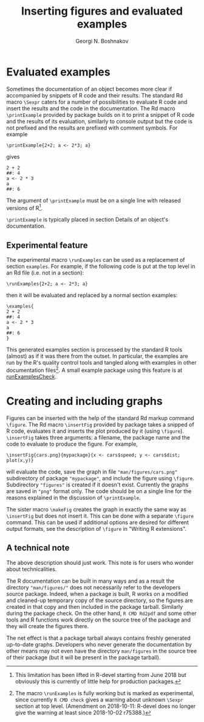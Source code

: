 #+PROPERTY: header-args:R  :cache yes :session ravel01-r :results value :exports both
#+OPTIONS: toc:nil
#+LaTeX_CLASS: Rvignette
#+LaTeX_CLASS_OPTIONS: [a4paper,twoside,11pt,nojss,article]
#+TITLE: Inserting figures and evaluated examples
#+AUTHOR: Georgi N. Boshnakov
#+MACRO: keywords examples, graphics, figures, Rd, R
#+MACRO: Rpackage Rdpack
#+KEYWORDS: examples, graphics, figures, Rd, R
#+LATEX_HEADER: % \usepackage{Sweave}
#+LATEX_HEADER: \author{Georgi N. Boshnakov}
#+LATEX_HEADER: \Plainauthor{Georgi N. Boshnakov}
#+LATEX_HEADER: \Address{
#+LATEX_HEADER:   Georgi N. Boshnakov\\
#+LATEX_HEADER:   School of Mathematics\\
#+LATEX_HEADER:   The University of Manchester\\
#+LATEX_HEADER:   Oxford Road, Manchester M13 9PL, UK\\
#+LATEX_HEADER:   URL: \url{http://www.maths.manchester.ac.uk/~gb/}
#+LATEX_HEADER: }
#+LATEX_HEADER: <<echo=FALSE>>=
#+LATEX_HEADER: library(Rdpack)
#+LATEX_HEADER: pd <- packageDescription("Rdpack")
#+LATEX_HEADER: @
#+LATEX_HEADER: \Abstract{
#+LATEX_HEADER: This vignette discusses Rd macros provided by package \pkg{Rdpack} for
#+LATEX_HEADER: inserting evaluated examples and programmatically created figures. These
#+LATEX_HEADER: macros are convenience wrappers around the native capabilities provided
#+LATEX_HEADER: by the Rd parser. The macros work in Rd files and roxygen2 comments.
#+LATEX_HEADER: \par
#+LATEX_HEADER: This vignette is part of package Rdpack, version~\Sexpr{pd$Version}.
#+LATEX_HEADER: }
#+LATEX_HEADER: 
#+LATEX_HEADER: \Keywords{examples, graphics, figures, Rd, R}
#+LATEX_HEADER: \Plainkeywords{examples, graphics, figures, Rd, R}

@@latex:%@@\SweaveOpts{engine=R,eps=FALSE}

@@latex:%@@\VignetteIndexEntry{{{{title}}}}
@@latex:%@@\VignetteDepends{{{{Rpackage}}}}
@@latex:%@@\VignetteKeywords{{{{keywords}}}}
@@latex:%@@\VignettePackage{{{{Rpackage}}}}


#+BEGIN_SRC R :results value silent :exports none
library(Rdpack)
pd <- packageDescription("Rdpack")
#+END_SRC


* Evaluated examples

Sometimes the documentation of an object becomes more clear if accompanied by snippets of R
code and their results. 
The standard Rd macro ~\Sexpr~ caters for a number of possibilities to evaluate R code and
insert the results and the code in the documentation. 
The Rd macro ~\printExample~ provided by package
\pkg{Rdpack} builds on it to print a snippet of R code and the results of its evaluation, similarly to
console output but the code is not prefixed and the results are prefixed with comment
symbols.
For example
#+BEGIN_EXAMPLE
    \printExample{2+2; a <- 2*3; a}
#+END_EXAMPLE 
gives
#+BEGIN_EXAMPLE
    2 + 2
    ##: 4
    a <- 2 * 3
    a
    ##: 6
#+END_EXAMPLE
The argument of ~\printExample~ must be on a single line with released versions of R[fn:1]. 

~\printExample~ is typically placed in section Details of an object's documentation.

[fn:1] This limitation has been lifted in R-devel starting from June 2018 but obviously this
is currently of little help for production packages.

** Experimental feature 

The experimental macro ~\runExamples~ can be used as a replacement of section ~examples~.
For example, if the following code is put at the top level in an Rd file (i.e. not in a
section):
#+BEGIN_EXAMPLE
    \runExamples{2+2; a <- 2*3; a}
#+END_EXAMPLE 
then it will be evaluated and replaced by a normal section examples:
#+BEGIN_EXAMPLE
    \examples{
    2 + 2
    ##: 4
    a <- 2 * 3
    a
    ##: 6
    }
#+END_EXAMPLE
This generated examples section is processed by the standard R tools (almost) as if it was
there from the outset. In particular, the examples are run by the R's quality control tools
and tangled along with examples in other documentation files[fn:2]. A small example package
using this feature is at [[https://github.com/GeoBosh/reprexes/tree/master/runExamplesCheck][runExamplesCheck]].
 
[fn:2] The macro ~\runExamples~ is fully working but is marked as experimental, since
currently ~R CMD check~ gives a warning about unknown ~\Sexpr~ section at top level.
(Amendment on 2018-10-11: R-devel does no longer give the warning at least since 2018-10-02
r75388.) 
# According to the specification of the Rd format (see [[https://developer.r-project.org/parseRd.pdf][Murdoch (2010), p. 4]] ~\Sexpr~'s at top
# level are legal.  I need to check with the CRAN team or R devel if such expressions produced
# by user macros are excluded on purpose.

* Creating and including graphs

Figures can be inserted with the help of the standard Rd markup command ~\figure~. 
The Rd macro ~\insertFig~ provided by package \pkg{Rdpack} takes a snipped of R code,
evaluates it and inserts the plot produced by it (using ~\figure~).  ~\insertFig~ takes three
arguments: a filename, the package name and the code to evaluate to produce the figure. 
For example,
#+BEGIN_EXAMPLE
    \insertFig{cars.png}{mypackage}{x <- cars$speed; y <- cars$dist; plot(x,y)}
#+END_EXAMPLE
will evaluate the code, save the graph in file ~"man/figures/cars.png"~ subdirectory of
package ~"mypackage"~, and include the figure using ~\figure~. 
Subdirectory ~"figures"~ is created if it doesn't exist. 
Currently the graphs are saved in ~"png"~ format only.
The code should be on a single line for the reasons explained in the discussion of
~\printExample~. 

The sister macro ~\makeFig~ creates the graph in exactly the same way as ~\insertFig~ but
does not insert it. This can be done with a separate ~\figure~ command. This can be used if
additional options are desired for different output formats, see the description of ~\figure~ in
"Writing R extensions". 

** A technical note

The above description should just work.  This note is for users who wonder about
technicalities.

The R documentation can be built in many ways and as a result the directory
~"man/figures/"~ does not necessarily refer to the developers source package. 
Indeed, when a package is built, R works on a modified and cleaned-up temporary copy of the source
directory, so the figures are created in that copy and then included in the package tarball. 
Similarly during the package check. On the other hand, ~R CMD Rd2pdf~ and some other tools
and R functions work directly on the source tree of the package and they will create the
figures there.  

The net effect is that a package tarball always contains freshly generated up-to-date
graphs. Developers who never generate the documentation by other means may not even have the
directory ~man/figures~ in the source tree of their package (but it will be present in the
package tarball).
